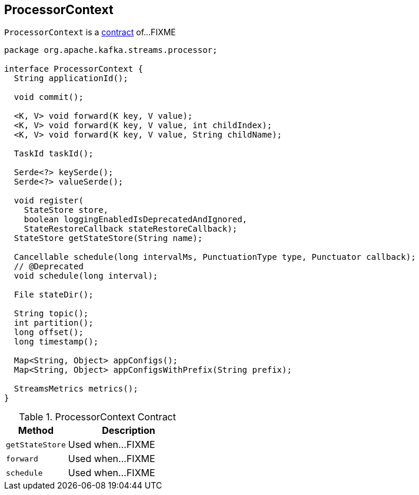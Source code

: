 == [[ProcessorContext]] ProcessorContext

`ProcessorContext` is a <<contract, contract>> of...FIXME

[[contract]]
[source, java]
----
package org.apache.kafka.streams.processor;

interface ProcessorContext {
  String applicationId();

  void commit();

  <K, V> void forward(K key, V value);
  <K, V> void forward(K key, V value, int childIndex);
  <K, V> void forward(K key, V value, String childName);

  TaskId taskId();

  Serde<?> keySerde();
  Serde<?> valueSerde();

  void register(
    StateStore store,
    boolean loggingEnabledIsDeprecatedAndIgnored,
    StateRestoreCallback stateRestoreCallback);
  StateStore getStateStore(String name);

  Cancellable schedule(long intervalMs, PunctuationType type, Punctuator callback);
  // @Deprecated
  void schedule(long interval);

  File stateDir();

  String topic();
  int partition();
  long offset();
  long timestamp();

  Map<String, Object> appConfigs();
  Map<String, Object> appConfigsWithPrefix(String prefix);

  StreamsMetrics metrics();
}
----

.ProcessorContext Contract
[cols="1,2",options="header",width="100%"]
|===
| Method
| Description

| [[getStateStore]] `getStateStore`
| Used when...FIXME

| [[forward]] `forward`
| Used when...FIXME

| [[schedule]] `schedule`
| Used when...FIXME
|===
